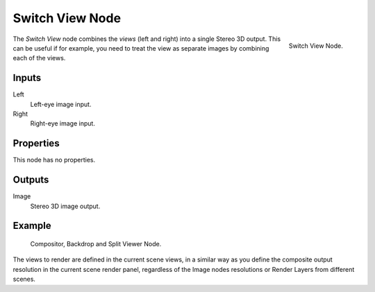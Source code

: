 .. _bpy.types.CompositorNodeSwitchView:

****************
Switch View Node
****************

.. figure:: /images/compositing_node-types_CompositorNodeSwitchView.png
   :align: right

   Switch View Node.

The *Switch View* node combines the *views* (left and right) into a single Stereo 3D output.
This can be useful if for example, you need to treat the view as separate images by combining each of the views.

.. container:: lead

   .. clear

.. seealso::

   :doc:`The multi-view workflow </render/output/multiview/index>`.


Inputs
======

Left
   Left-eye image input.
Right
   Right-eye image input.


Properties
==========

This node has no properties.


Outputs
=======

Image
   Stereo 3D image output.


Example
=======

.. figure:: /images/render_workflows_multiview_usage_compositor.png

   Compositor, Backdrop and Split Viewer Node.

The views to render are defined in the current scene views,
in a similar way as you define the composite output resolution in the current scene render panel,
regardless of the Image nodes resolutions or Render Layers from different scenes.
